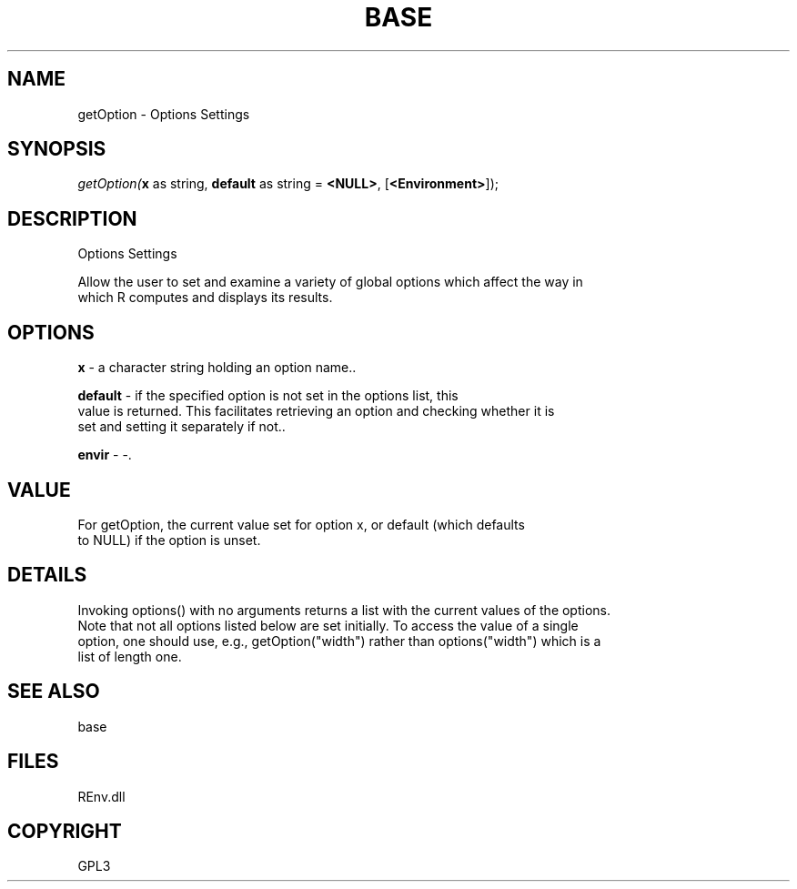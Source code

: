 .\" man page create by R# package system.
.TH BASE 1 2002-May "getOption" "getOption"
.SH NAME
getOption \- Options Settings
.SH SYNOPSIS
\fIgetOption(\fBx\fR as string, 
\fBdefault\fR as string = \fB<NULL>\fR, 
[\fB<Environment>\fR]);\fR
.SH DESCRIPTION
.PP
Options Settings
 
 Allow the user to set and examine a variety of global options which affect the way in 
 which R computes and displays its results.
.PP
.SH OPTIONS
.PP
\fBx\fB \fR\- a character string holding an option name.. 
.PP
.PP
\fBdefault\fB \fR\- if the specified option is not set in the options list, this 
 value is returned. This facilitates retrieving an option and checking whether it is 
 set and setting it separately if not.. 
.PP
.PP
\fBenvir\fB \fR\- -. 
.PP
.SH VALUE
.PP
For getOption, the current value set for option x, or default (which defaults 
 to NULL) if the option is unset.
.PP
.SH DETAILS
.PP
Invoking options() with no arguments returns a list with the current values of the options. 
 Note that not all options listed below are set initially. To access the value of a single 
 option, one should use, e.g., getOption("width") rather than options("width") which is a 
 list of length one.
.PP
.SH SEE ALSO
base
.SH FILES
.PP
REnv.dll
.PP
.SH COPYRIGHT
GPL3
